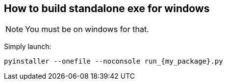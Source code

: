 == How to build standalone exe for windows
NOTE: You must be on windows for that.

Simply launch:
[source, bash]
----
pyinstaller --onefile --noconsole run_{my_package}.py
----
